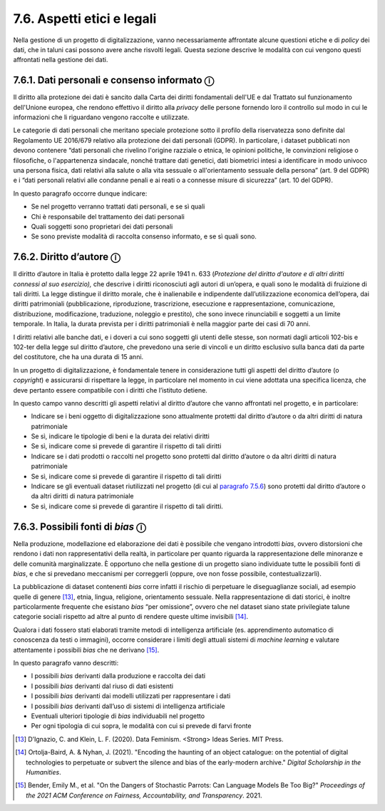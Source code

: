 7.6. Aspetti etici e legali 
============================

Nella gestione di un progetto di digitalizzazione, vanno necessariamente
affrontate alcune questioni etiche e di *policy* dei dati, che in taluni
casi possono avere anche risvolti legali. Questa sezione descrive le
modalità con cui vengono questi affrontati nella gestione dei dati.

7.6.1. Dati personali e consenso informato ⓘ
---------------------------------------------

Il diritto alla protezione dei dati è sancito dalla Carta dei diritti
fondamentali dell'UE e dal Trattato sul funzionamento dell'Unione
europea, che rendono effettivo il diritto alla *privacy* delle persone
fornendo loro il controllo sul modo in cui le informazioni che li
riguardano vengono raccolte e utilizzate.

Le categorie di dati personali che meritano speciale protezione sotto il
profilo della riservatezza sono definite dal Regolamento UE 2016/679
relativo alla protezione dei dati personali (GDPR). In particolare, i
dataset pubblicati non devono contenere “dati personali che rivelino
l'origine razziale o etnica, le opinioni politiche, le convinzioni
religiose o filosofiche, o l'appartenenza sindacale, nonché trattare
dati genetici, dati biometrici intesi a identificare in modo univoco una
persona fisica, dati relativi alla salute o alla vita sessuale o
all'orientamento sessuale della persona” (art. 9 del GDPR) e i “dati
personali relativi alle condanne penali e ai reati o a connesse misure
di sicurezza” (art. 10 del GDPR).

In questo paragrafo occorre dunque indicare:

-  Se nel progetto verranno trattati dati personali, e se sì quali

-  Chi è responsabile del trattamento dei dati personali

-  Quali soggetti sono proprietari dei dati personali

-  Se sono previste modalità di raccolta consenso informato, e se sì
   quali sono.

7.6.2. Diritto d’autore ⓘ
-------------------------

Il diritto d’autore in Italia è protetto dalla legge 22 aprile 1941 n.
633 (*Protezione del diritto d'autore e di altri diritti connessi al suo
esercizio),* che descrive i diritti riconosciuti agli autori di
un’opera, e quali sono le modalità di fruizione di tali diritti. La
legge distingue il diritto morale, che è inalienabile e indipendente
dall’utilizzazione economica dell’opera, dai diritti patrimoniali
(pubblicazione, riproduzione, trascrizione, esecuzione e
rappresentazione, comunicazione, distribuzione, modificazione,
traduzione, noleggio e prestito), che sono invece rinunciabili e
soggetti a un limite temporale. In Italia, la durata prevista per i
diritti patrimoniali è nella maggior parte dei casi di 70 anni.

I diritti relativi alle banche dati, e i doveri a cui sono soggetti gli
utenti delle stesse, son normati dagli articoli 102-bis e 102-ter della
legge sul diritto d’autore, che prevedono una serie di vincoli e un
diritto esclusivo sulla banca dati da parte del costitutore, che ha una
durata di 15 anni.

In un progetto di digitalizzazione, è fondamentale tenere in
considerazione tutti gli aspetti del diritto d’autore (o *copyright*) e
assicurarsi di rispettare la legge, in particolare nel momento in cui
viene adottata una specifica licenza, che deve pertanto essere
compatibile con i diritti che l’istituto detiene.

In questo campo vanno descritti gli aspetti relativi al diritto d’autore
che vanno affrontati nel progetto, e in particolare:

-  Indicare se i beni oggetto di digitalizzazione sono attualmente
   protetti dal diritto d’autore o da altri diritti di natura
   patrimoniale

-  Se sì, indicare le tipologie di beni e la durata dei relativi diritti

-  Se sì, indicare come si prevede di garantire il rispetto di tali
   diritti

-  Indicare se i dati prodotti o raccolti nel progetto sono protetti dal
   diritto d’autore o da altri diritti di natura patrimoniale

-  Se sì, indicare come si prevede di garantire il rispetto di tali
   diritti

-  Indicare se gli eventuali dataset riutilizzati nel progetto (di cui
   al `paragrafo 7.5.6 <bookmark://_5.6_Integrazione_con>`__) sono
   protetti dal diritto d’autore o da altri diritti di natura
   patrimoniale

-  Se sì, indicare come si prevede di garantire il rispetto di tali
   diritti.

7.6.3. Possibili fonti di *bias* ⓘ
-----------------------------------

Nella produzione, modellazione ed elaborazione dei dati è possibile che
vengano introdotti *bias*, ovvero distorsioni che rendono i dati non
rappresentativi della realtà, in particolare per quanto riguarda la
rappresentazione delle minoranze e delle comunità marginalizzate. È
opportuno che nella gestione di un progetto siano individuate tutte le
possibili fonti di *bias*, e che si prevedano meccanismi per correggerli
(oppure, ove non fosse possibile, contestualizzarli).

La pubblicazione di dataset contenenti *bias* corre infatti il rischio
di perpetuare le diseguaglianze sociali, ad esempio quelle di
genere [13]_, etnia, lingua, religione, orientamento sessuale. Nella
rappresentazione di dati storici, è inoltre particolarmente frequente
che esistano *bias* “per omissione”, ovvero che nel dataset siano state
privilegiate talune categorie sociali rispetto ad altre al punto di
rendere queste ultime invisibili [14]_.

Qualora i dati fossero stati elaborati tramite metodi di intelligenza
artificiale (es. apprendimento automatico di conoscenza da testi o
immagini), occorre considerare i limiti degli attuali sistemi di
*machine learning* e valutare attentamente i possibili *bias* che ne
derivano [15]_.

In questo paragrafo vanno descritti:

-  I possibili *bias* derivanti dalla produzione e raccolta dei dati

-  I possibili *bias* derivanti dal riuso di dati esistenti

-  I possibili *bias* derivanti dai modelli utilizzati per rappresentare
   i dati

-  I possibili *bias* derivanti dall’uso di sistemi di intelligenza
   artificiale

-  Eventuali ulteriori tipologie di *bias* individuabili nel progetto

-  Per ogni tipologia di cui sopra, le modalità con cui si prevede di
   farvi fronte

.. _section-7:

.. [13] D’Ignazio, C. and Klein, L. F. (2020). Data Feminism. <Strong> Ideas
   Series. MIT Press.

.. [14] Ortolja-Baird, A. & Nyhan, J. (2021). "Encoding the haunting of an
   object catalogue: on the potential of digital technologies to
   perpetuate or subvert the silence and bias of the early-modern
   archive." \ *Digital Scholarship in the Humanities*.

.. [15] Bender, Emily M., et al. "On the Dangers of Stochastic Parrots: Can
   Language Models Be Too Big?" \ \ *Proceedings of the 2021 ACM
   Conference on Fairness, Accountability, and Transparency*. 2021.
